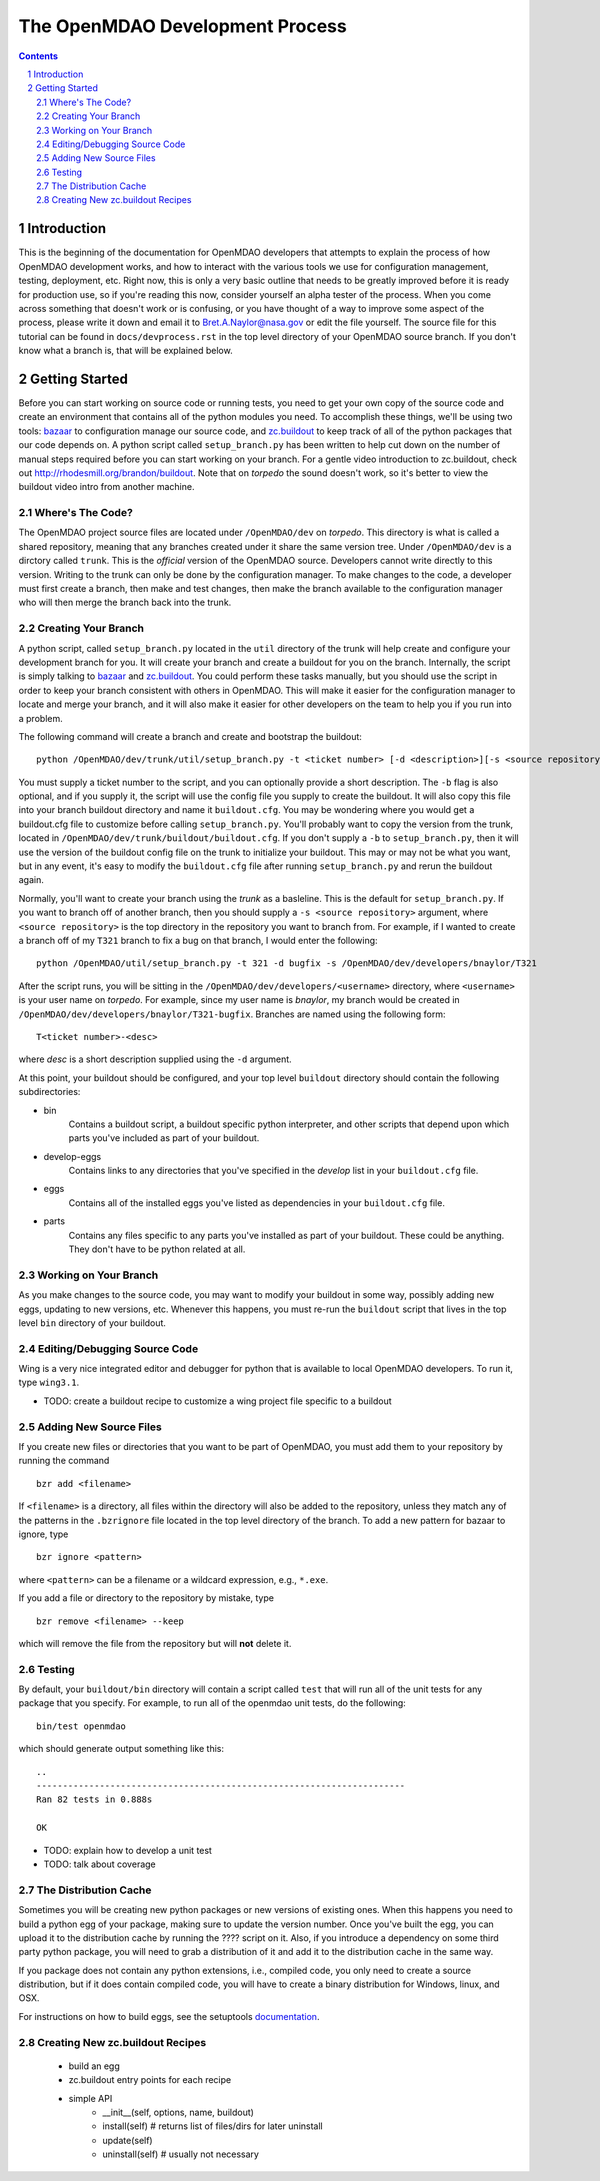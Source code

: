 
--------------------------------
The OpenMDAO Development Process
--------------------------------

.. contents:: Contents

.. sectnum::



Introduction
------------

This is the beginning of the documentation for OpenMDAO developers that
attempts to explain the process of how OpenMDAO development works, and
how to interact with the various tools we use for configuration management,
testing, deployment, etc.  Right now, this is only a very basic outline
that needs to be greatly improved before it is ready for production use,
so if you're reading this now, consider yourself an alpha tester of the
process.  When you come across something that doesn't work or is confusing,
or you have thought of a way to improve some aspect of the process, please
write it down and email it to Bret.A.Naylor@nasa.gov or edit the file
yourself. The source file for this tutorial can be found in
``docs/devprocess.rst`` in the top level directory of your OpenMDAO source 
branch. If you don't know what a branch is, that will be explained below.


Getting Started
---------------

Before you can start working on source code or running tests, you need to get
your own copy of the source code and create an environment that contains all  of
the python modules you need.  To accomplish these things, we'll be using two
tools: `bazaar <http://bazaar-vcs.org>`_ to configuration manage our source
code, and  `zc.buildout <http://pypi.python.org/pypi/zc.buildout>`_ to keep track 
of all  of the python
packages that our code depends on.  A python script called ``setup_branch.py`` 
has been written to help cut down on the number of manual steps required before
you can start working on your branch.  For a gentle video introduction to
zc.buildout, check out http://rhodesmill.org/brandon/buildout. Note that on
*torpedo* the sound doesn't work, so it's better to view the buildout video
intro from another machine. 


Where's The Code?
==================

The OpenMDAO project source files are located under ``/OpenMDAO/dev`` on
*torpedo*.  This directory is what is called a shared repository, meaning that
any branches created under it share the same version tree.  Under
``/OpenMDAO/dev`` is a dirctory called ``trunk``.  This is the *official*
version of the OpenMDAO source. Developers cannot write directly to this
version.  Writing to the trunk can only be done by the configuration manager. 
To make changes to the code, a developer must first create a branch, then make 
and test changes, then make the branch available to the configuration manager 
who will then merge the branch back into the trunk.



Creating Your Branch
====================

A python script, called ``setup_branch.py`` located in the ``util`` directory of
the trunk will help create and configure your development branch for you.  It will
create your branch and create a buildout for you on the branch. Internally, the
script is simply talking to bazaar_ and zc.buildout_. You could perform these
tasks manually, but you should use the script in order to keep your branch
consistent with others in OpenMDAO.  This will make it easier for the
configuration manager to locate and merge your branch, and it will also make it
easier for other developers on the team to help you if you run into a problem.

The following command will create a branch and create and bootstrap the
buildout:

::

  python /OpenMDAO/dev/trunk/util/setup_branch.py -t <ticket number> [-d <description>][-s <source repository>][-b <config file>]
  
You must supply a ticket number to the script, and you can optionally provide a
short description.  The ``-b`` flag is also optional, and if you supply it, the
script will use the config file you supply to create the buildout. It will also
copy this file into your branch buildout directory and name it
``buildout.cfg``.   You may be wondering where you would get a buildout.cfg file
to customize before calling ``setup_branch.py``.  You'll probably want to 
copy the version from the trunk, located in
``/OpenMDAO/dev/trunk/buildout/buildout.cfg``.  If you don't supply
a ``-b`` to ``setup_branch.py``, then it will use the version of the buildout
config file on the trunk to initialize your buildout.  This may or may not be
what you want, but in any event, it's easy to modify the ``buildout.cfg`` file 
after running ``setup_branch.py`` and rerun the buildout again.  

Normally, you'll want to create your branch using the *trunk* as a basleline. This
is the default for ``setup_branch.py``. If you want to branch off of another
branch, then you should supply a ``-s <source repository>`` argument, where
``<source repository>`` is the top directory in the repository you want to branch
from.  For example, if I wanted to create a branch off of my ``T321`` branch to 
fix a bug on that branch, I would enter the following:

::

  python /OpenMDAO/util/setup_branch.py -t 321 -d bugfix -s /OpenMDAO/dev/developers/bnaylor/T321


After the script runs, you will be sitting in the 
``/OpenMDAO/dev/developers/<username>`` directory, where ``<username>`` is your
user name on *torpedo*.  For example, since my user name is *bnaylor*, my branch
would be created in ``/OpenMDAO/dev/developers/bnaylor/T321-bugfix``. Branches
are named using the following form:

::

  T<ticket number>-<desc>


where *desc* is a short description supplied using the ``-d`` argument. 

At this point, your buildout should be configured, and your top level ``buildout``
directory should contain the following subdirectories:

- bin
    Contains a buildout script, a buildout specific
    python interpreter, and other scripts that depend upon which parts you've
    included as part of your buildout.
- develop-eggs
    Contains links to any directories that you've
    specified in the *develop* list in your ``buildout.cfg`` file.
- eggs
    Contains all of the installed eggs you've listed as dependencies in your
    ``buildout.cfg`` file.
- parts
    Contains any files specific to any parts you've installed as part of your
    buildout. These could be anything. They don't have to be python related
    at all.


Working on Your Branch
======================

As you make changes to the source code, you may want to modify your buildout
in some way, possibly adding new eggs, updating to new versions, etc. Whenever
this happens, you must re-run the ``buildout`` script that lives in the top
level ``bin`` directory of your buildout.


Editing/Debugging Source Code
=============================

Wing is a very nice integrated editor and debugger for python that is available to
local OpenMDAO developers.  To run it, type ``wing3.1``.

- TODO: create a buildout recipe to customize a wing project file specific to a buildout


Adding New Source Files
=======================

If you create new files or directories that you want to be part of OpenMDAO, you
must add them to your repository by running the command

::

   bzr add <filename>
        
If ``<filename>`` is a directory, all files within the directory will also be
added to the repository, unless they match any of the patterns in the
``.bzrignore``
file located in the top level directory of the branch.  To add a new pattern
for bazaar to ignore, type

::

   bzr ignore <pattern>
   
where ``<pattern>`` can be a filename or a wildcard expression, e.g., ``*.exe``.


If you add a file or directory to the repository by mistake, type

::

   bzr remove <filename> --keep
   
which will remove the file from the repository but will **not** delete it.


            
Testing
=======

By default, your ``buildout/bin`` directory will contain a script called ``test``
that will run all of the unit tests for any package that you specify. For example,
to run all of the openmdao unit tests, do the following:

::

   bin/test openmdao
   
which should generate output something like this:

::

   ..
   ----------------------------------------------------------------------
   Ran 82 tests in 0.888s

   OK

- TODO: explain how to develop a unit test
- TODO: talk about coverage


The Distribution Cache
======================

Sometimes you will be creating new python packages or new versions of existing
ones. When this happens you need to build a python egg of your package, making
sure to update the version number.  Once you've built the egg, you can upload it
to the distribution cache by running the ???? script on it.  Also, if you
introduce a dependency on some third party python package, you will need to 
grab a distribution of it and add it to the distribution cache in the same way.

If you package does not contain any python extensions, i.e., compiled code, you
only need to create a source distribution, but if it does contain compiled code,
you will have to create a binary distribution for Windows, linux, and OSX.

For instructions on how to build eggs, see the setuptools `documentation
<http://peak.telecommunity.com/DevCenter/setuptools>`_.

    

Creating New zc.buildout Recipes
================================

    - build an egg
    - zc.buildout entry points for each recipe
    - simple API
        - __init__(self, options, name, buildout)
        - install(self)  # returns list of files/dirs for later uninstall
        - update(self)
        - uninstall(self) # usually not necessary




